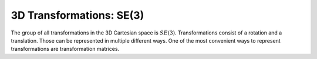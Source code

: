 =========================
3D Transformations: SE(3)
=========================

The group of all transformations in the 3D Cartesian space is :math:`SE(3)`.
Transformations consist of a rotation and a translation. Those can be
represented in multiple different ways. One of the most convenient ways
to represent transformations are transformation matrices.
